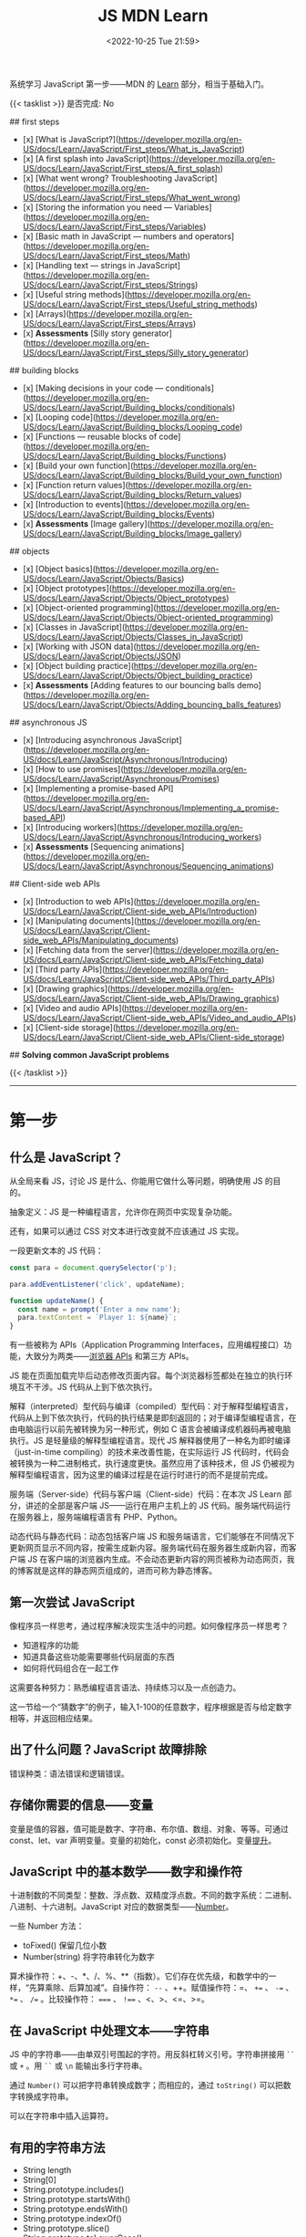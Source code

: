 #+TITLE: JS MDN Learn
#+DATE: <2022-10-25 Tue 21:59>
#+TAGS[]: 技术 JavaScript
#+TOC: true

系统学习 JavaScript 第一步——MDN 的 [[https://developer.mozilla.org/en-US/docs/Learn/JavaScript][Learn]] 部分，相当于基础入门。

{{< tasklist >}}
是否完成: No

## first steps

- [x]  [What is JavaScript?](https://developer.mozilla.org/en-US/docs/Learn/JavaScript/First_steps/What_is_JavaScript)
- [x]  [A first splash into JavaScript](https://developer.mozilla.org/en-US/docs/Learn/JavaScript/First_steps/A_first_splash)
- [x]  [What went wrong? Troubleshooting JavaScript](https://developer.mozilla.org/en-US/docs/Learn/JavaScript/First_steps/What_went_wrong)
- [x]  [Storing the information you need — Variables](https://developer.mozilla.org/en-US/docs/Learn/JavaScript/First_steps/Variables)
- [x]  [Basic math in JavaScript — numbers and operators](https://developer.mozilla.org/en-US/docs/Learn/JavaScript/First_steps/Math)
- [x]  [Handling text — strings in JavaScript](https://developer.mozilla.org/en-US/docs/Learn/JavaScript/First_steps/Strings)
- [x]  [Useful string methods](https://developer.mozilla.org/en-US/docs/Learn/JavaScript/First_steps/Useful_string_methods)
- [x]  [Arrays](https://developer.mozilla.org/en-US/docs/Learn/JavaScript/First_steps/Arrays)
- [x]  **Assessments** [Silly story generator](https://developer.mozilla.org/en-US/docs/Learn/JavaScript/First_steps/Silly_story_generator)

## building blocks

- [x]  [Making decisions in your code — conditionals](https://developer.mozilla.org/en-US/docs/Learn/JavaScript/Building_blocks/conditionals)
- [x]  [Looping code](https://developer.mozilla.org/en-US/docs/Learn/JavaScript/Building_blocks/Looping_code)
- [x]  [Functions — reusable blocks of code](https://developer.mozilla.org/en-US/docs/Learn/JavaScript/Building_blocks/Functions)
- [x]  [Build your own function](https://developer.mozilla.org/en-US/docs/Learn/JavaScript/Building_blocks/Build_your_own_function)
- [x]  [Function return values](https://developer.mozilla.org/en-US/docs/Learn/JavaScript/Building_blocks/Return_values)
- [x]  [Introduction to events](https://developer.mozilla.org/en-US/docs/Learn/JavaScript/Building_blocks/Events)
- [x]  **Assessments** [Image gallery](https://developer.mozilla.org/en-US/docs/Learn/JavaScript/Building_blocks/Image_gallery)

## objects

- [x]  [Object basics](https://developer.mozilla.org/en-US/docs/Learn/JavaScript/Objects/Basics)
- [x]  [Object prototypes](https://developer.mozilla.org/en-US/docs/Learn/JavaScript/Objects/Object_prototypes)
- [x]  [Object-oriented programming](https://developer.mozilla.org/en-US/docs/Learn/JavaScript/Objects/Object-oriented_programming)
- [x]  [Classes in JavaScript](https://developer.mozilla.org/en-US/docs/Learn/JavaScript/Objects/Classes_in_JavaScript)
- [x]  [Working with JSON data](https://developer.mozilla.org/en-US/docs/Learn/JavaScript/Objects/JSON)
- [x]  [Object building practice](https://developer.mozilla.org/en-US/docs/Learn/JavaScript/Objects/Object_building_practice)
- [x]  **Assessments** [Adding features to our bouncing balls demo](https://developer.mozilla.org/en-US/docs/Learn/JavaScript/Objects/Adding_bouncing_balls_features)

## asynchronous JS

- [x]  [Introducing asynchronous JavaScript](https://developer.mozilla.org/en-US/docs/Learn/JavaScript/Asynchronous/Introducing)
- [x]  [How to use promises](https://developer.mozilla.org/en-US/docs/Learn/JavaScript/Asynchronous/Promises)
- [x]  [Implementing a promise-based API](https://developer.mozilla.org/en-US/docs/Learn/JavaScript/Asynchronous/Implementing_a_promise-based_API)
- [x]  [Introducing workers](https://developer.mozilla.org/en-US/docs/Learn/JavaScript/Asynchronous/Introducing_workers)
- [x]  **Assessments** [Sequencing animations](https://developer.mozilla.org/en-US/docs/Learn/JavaScript/Asynchronous/Sequencing_animations)

## Client-side web APIs

- [x]  [Introduction to web APIs](https://developer.mozilla.org/en-US/docs/Learn/JavaScript/Client-side_web_APIs/Introduction)
- [x]  [Manipulating documents](https://developer.mozilla.org/en-US/docs/Learn/JavaScript/Client-side_web_APIs/Manipulating_documents)
- [x]  [Fetching data from the server](https://developer.mozilla.org/en-US/docs/Learn/JavaScript/Client-side_web_APIs/Fetching_data)
- [x]  [Third party APIs](https://developer.mozilla.org/en-US/docs/Learn/JavaScript/Client-side_web_APIs/Third_party_APIs)
- [x]  [Drawing graphics](https://developer.mozilla.org/en-US/docs/Learn/JavaScript/Client-side_web_APIs/Drawing_graphics)
- [x]  [Video and audio APIs](https://developer.mozilla.org/en-US/docs/Learn/JavaScript/Client-side_web_APIs/Video_and_audio_APIs)
- [x]  [Client-side storage](https://developer.mozilla.org/en-US/docs/Learn/JavaScript/Client-side_web_APIs/Client-side_storage)

## **Solving common JavaScript problems**

{{< /tasklist >}}

-----

* 第一步

** 什么是 JavaScript？

从全局来看 JS，讨论 JS 是什么、你能用它做什么等问题，明确使用 JS 的目的。

抽象定义：JS 是一种编程语言，允许你在网页中实现复杂功能。

还有，如果可以通过 CSS 对文本进行改变就不应该通过 JS 实现。

一段更新文本的 JS 代码：

#+BEGIN_SRC js
const para = document.querySelector('p');

para.addEventListener('click', updateName);

function updateName() {
  const name = prompt('Enter a new name');
  para.textContent = `Player 1: ${name}`;
}
#+END_SRC

有一些被称为 APIs（Application Programming Interfaces，应用编程接口）功能，大致分为两类——[[https://developer.mozilla.org/en-US/docs/Web/API][浏览器 APIs]] 和第三方 APIs。

JS 能在页面加载完毕后动态修改页面内容。每个浏览器标签都处在独立的执行环境互不干涉。JS 代码从上到下依次执行。

解释（interpreted）型代码与编译（compiled）型代码：对于解释型编程语言，代码从上到下依次执行，代码的执行结果是即刻返回的；对于编译型编程语言，在由电脑运行以前先被转换为另一种形式，例如 C 语言会被编译成机器码再被电脑执行。JS 是轻量级的解释型编程语言。现代 JS 解释器使用了一种名为即时编译（just-in-time compiling）的技术来改善性能，在实际运行 JS 代码时，代码会被转换为一种二进制格式，执行速度更快。虽然应用了该种技术，但 JS 仍被视为解释型编程语言，因为这里的编译过程是在运行时进行的而不是提前完成。

服务端（Server-side）代码与客户端（Client-side）代码：在本次 JS Learn 部分，讲述的全部是客户端 JS——运行在用户主机上的 JS 代码。服务端代码运行在服务器上，服务端编程语言有 PHP、Python。

动态代码与静态代码：动态包括客户端 JS 和服务端语言，它们能够在不同情况下更新网页显示不同内容，按需生成新内容。服务端代码在服务器生成新内容，而客户端 JS 在客户端的浏览器内生成。不会动态更新内容的网页被称为动态网页，我的博客就是这样的静态网页组成的，进而可称为静态博客。

** 第一次尝试 JavaScript

像程序员一样思考，通过程序解决现实生活中的问题。如何像程序员一样思考？

- 知道程序的功能
- 知道具备这些功能需要哪些代码层面的东西
- 如何将代码组合在一起工作

这需要各种努力：熟悉编程语言语法、持续练习以及一点创造力。

这一节给一个“猜数字”的例子，输入1-100的任意数字，程序根据是否与给定数字相等，并返回相应结果。

** 出了什么问题？JavaScript 故障排除

错误种类：语法错误和逻辑错误。

** 存储你需要的信息——变量

变量是值的容器，值可能是数字、字符串、布尔值、数组、对象、等等。可通过 const、let、var 声明变量。变量的初始化，const 必须初始化。变量[[https://developer.mozilla.org/en-US/docs/Glossary/Hoisting][提升]]。

** JavaScript 中的基本数学——数字和操作符

十进制数的不同类型：整数、浮点数、双精度浮点数。不同的数字系统：二进制、八进制、十六进制。JavaScript 对应的数据类型——[[https://developer.mozilla.org/en-US/docs/Web/JavaScript/Reference/Global_Objects/Number][Number]]。

一些 Number 方法：

- toFixed() 保留几位小数
- Number(string) 将字符串转化为数字

算术操作符：+、-、*、/、%、**（指数）。它们存在优先级，和数学中的一样，“先算乘除、后算加减”。自操作符： ~--~ 、++。赋值操作符：=、 ~+=~ 、 ~-=~ 、 ~*=~ 、 ~/=~ 。比较操作符： ~===~ 、 ~!==~ 、<、>、<=、>=。

** 在 JavaScript 中处理文本——字符串

JS 中的字符串——由单双引号围起的字符。用反斜杠转义引号。字符串拼接用 =``= 或 =+= 。用 =``= 或 =\n= 能输出多行字符串。

通过 =Number()= 可以把字符串转换成数字；而相应的，通过 =toString()= 可以把数字转换成字符串。

可以在字符串中插入运算符。

** 有用的字符串方法

- String length
- String[0]
- String.prototype.includes()
- String.prototype.startsWith()
- String.prototype.endsWith()
- String.prototype.indexOf()
- String.prototype.slice()
- String.prototype.toLowerCase()
- String.prototype.toUpperCase()
- String.prototype.replace()
- String.prototype.replaceAll()

** 数组

数组是一串字符串组成的一个分组。数组例子： ~['abc', 'def', '123', '456']~ ， ~['abc', 'def', [ '123', '456' ]]~ 。第二个是一个多维数组。

- Array.prototype.length
- Array[0]
- Array.prototype.indexOf()
- Array.prototype.push()
- Array.prototype.unshift()
- Array.prototype.pop()
- Array.prototype.shift()
- Array.prototype.splice()
- Array.prototype.map()
- Array.prototype.filter()
- String.prototype.split() 字符串转换成数组
- Array.prototype.join() 数组转换成字符串
- Array.prototype.toString() 数组转换成字符串

** 任务：蠢故事生成器

* 构建块

** 在代码中做决定——条件句

- if...else
- if...
- if...else if...else

使用逻辑操作符： ~&&~ , ~||~ , ~!~ 。

使用 switch 语句时，default 不是必须要加上去的。case 后只能跟一个值，可见以下对比：

#+BEGIN_SRC js
switch (expression) {
  case value1 || value2:
    ...
}

switch (expression) {
  case value1:
  case value2:
    ...
}
#+END_SRC

第一个 switch 用法错误（如果是表达式就可以用逻辑操作符连接，如下所示），第二个是正确的。

#+BEGIN_SRC js
switch (true) {
  case score >= 0 && score < 20:
    response = "";
    break;
  case score >= 20 && score < 40:
    response = "";
    break;
  case score >= 40 && score < 60:
    response = "";
    break;
  case score >= 60 && score < 80:
    response = "";
    break;
  case score >= 80 && score < 100:
    response = "";
    break;
}
#+END_SRC

三元操作符。

在进行条件判断时，false, undefined, null, 0, NaN, 空字符串 会返回 =false= ，其他情况均返回真。

** 循环

在一个元素集合中循环迭代，这些元素集合有几类——Array、Set、Map。

循环句式：

- for...of

更特殊的循环方法：map(), filter()。

标准 for 循环：

#+BEGIN_SRC js
for (initializer; condition; final-expression) {
  // code to run
}
#+END_SRC

注意，与 for...of 的区别。

break、continue

while:

#+BEGIN_SRC js
initializer
while (condition) {
  // code to run

  final-expression
}
#+END_SRC

如何选择循环句式：

1. 迭代数组时，不需要特别指定次序，使用 for...of 最佳
2. 其他情况，用 for while do...while 彼此大概率可互换

~person === "Phil" || person === "Lola"~ 和 ~person === ("Phil" || "Lola")~ 在 if 句式中并不相同，为何？

~phonebook[i].name.toLowerCase()~ 可以， ~phonebook[i][name].toLowerCase()~ 报错，为何？

#+BEGIN_SRC js
while (i > 1) {
  if (isPrime(i) === true) {
    para.textContent += `${i} `
  } else {
    i--
    continue
  }

  i--
}

// Refer:
// https://discourse.mozilla.org/t/assessment-request-for-loops-3-skill-test-confused-on-using-continue-statement-with-loops/67100
#+END_SRC

上面代码，如果没有第一个 ~i--~ 就会陷入无限循环。

** 函数——可复用的代码块

JS 有很多内建函数，比如 string.replace(), array.join(), Math.random() 等等。

如果函数是属于对象的就被称为方法。函数表达式、函数参数、指定默认函数参数、匿名函数与箭头函数、函数作用域。

可为函数指定默认参数。

#+BEGIN_SRC js
function hello(name = "Jim") {
  console.log(`Hello ${name}!`);
}

hello();
hello("tianheg");
#+END_SRC

匿名函数，函数表达式：

#+BEGIN_SRC js
(function () {
 alert('hello');
})

const helloAlert = function () {
  alert('hello');
}
#+END_SRC

与函数声明不同，函数表达式不提升。

函数作用域：

全局作用域


Test your skills: Functions 3 的解决办法：

#+BEGIN_SRC js
const names = [
  "Chris",
  "Li Kang",
  "Anne",
  "Francesca",
  "Mustafa",
  "Tina",
  "Bert",
  "Jada"
];
const para = document.createElement("p");
const section = document.querySelector("section");

// Add your code here
// Refer https://codepen.io/MacNulty/project/editor/XxYjLw
function random(lowerBound, upperBound) {
  return Math.floor(Math.random() * (upperBound - lowerBound)) + lowerBound;
}

function chooseName() {
  return names[random(0, 7)];
}
para.textContent = chooseName();

// Don't edit the code below here!

section.appendChild(para);
#+END_SRC
** 构建自己的函数

~btn.addEventListener("click", funcName)~ 与 ~btn.addEventListener("click", funcName())~ 有区别，前者只有 click 事件发生时才执行，后者只要页面 reload 就立即执行不等待 click 事件发生，在此种上下文中 ~funcName()~ 中的括号还被称为“函数调用运算符（function invocation operator）”。 ~btn.addEventListener("click", () => funcName("sth"))~ 此种匿名函数形式，则不会如上述第二种立即执行，该种不在立即执行的作用域中。

** 函数返回值

有些函数无返回值。通过函数返回计算值。使用 return 返回值。

** 介绍事件

#+BEGIN_SRC js
btn.addEventListener("click", () => {
  const rndCol = `rgb(${random(255)}, ${random(255)}, ${random(255)})`;
  document.body.style.backgroundColor = rndCol;
});
#+END_SRC

在 JS 中，面向网页的事件模型与用于其他环境的事件模型并不相同。

addEventListener(), removeEventListener() 第二个不明白如何使用，我以为添加一个事件，再通过第二个移除后，添加的事件会失效，但实际并非如此。使用 AbortController() 就可以：

#+BEGIN_SRC js
const clickTarget = document.querySelector("button");

const controller = new AbortController();

clickTarget.addEventListener("click", changeBackground, {
  signal: controller.signal
});

controller.abort();

function changeBackground() {
  const rndCol = `rgb(${random(255)}, ${random(255)}, ${random(255)})`;
  document.body.style.backgroundColor = rndCol;
}

function random(num) {
  return Math.floor(Math.random() * (num + 1));
}
#+END_SRC

#+BEGIN_SRC html
<button>Change color</button>
#+END_SRC

为单独事件添加多个监听器：

#+BEGIN_SRC js
myElement.addEventListener('click', functionA);
myElement.addEventListener('click', functionB);
#+END_SRC

当事件发生，两个函数都会执行。

其他注册事件处理程序的方式：

1, event handler properties

#+BEGIN_SRC js
btn.onclick = () => {
  // ...
}
#+END_SRC

此时就不能设置多个监听函数了。

2, inline event handlers(写 MDN 文档的人不建议使用)

#+BEGIN_SRC html
<button onclick="bgChange()">Press me</button>
#+END_SRC

事件对象

#+BEGIN_SRC js
function bgChange(e) {
  const rndCol = `rgb(${random(255)}, ${random(255)}, ${random(255)})`;
  e.target.style.backgroundColor = rndCol;
  console.log(e.target);
}
#+END_SRC

=e.target= 指代的就是，触发特定事件的元素，这里就是 =button= 。

阻止事件默认行为

#+BEGIN_SRC js
const form = document.querySelector("form");
const fname = document.getElementById("fname");
const lname = document.getElementById("lname");
const para = document.querySelector("p");

form.addEventListener("submit", (e) => {
  if (fname.value === "" || lname.value === "") {
    e.preventDefault();
    para.innerHTML += "You need to fill in both names!<br>";
    para.style.color = "red";
  }
});
#+END_SRC

#+BEGIN_SRC html
<form>
  <div>
    <label for="fname">First name: </label>
    <input type="text" id="fname">
  </div>
  <div>
    <label for="lname">Last name: </label>
    <input type="text" id="lname">
  </div>
  <div>
    <input type="submit" id="submit">
  </div>

</form>
<p></p>
#+END_SRC

Event bubbling

#+BEGIN_SRC html
<body>
  <div id="container">
    <button>Click me!</button>
  </div>

  <pre id="output"></pre>
</body>
#+END_SRC

#+BEGIN_SRC js
const output = document.querySelector("#output");

function handleClick(e) {
  output.textContent += `You clicked on a ${e.currentTarget.tagName} element\n`;
}

const container = document.querySelector("#container");
const button = document.querySelector("button");

document.body.addEventListener("click", handleClick);
container.addEventListener("click", handleClick);
button.addEventListener("click", handleClick);
#+END_SRC

事件触发的顺序是由内而外，依次进行的。正是因为这种元素间的包含关系，在部分情况下，会造成用户的困扰。例如，这个[[https://developer.mozilla.org/en-US/docs/Learn/JavaScript/Building_blocks/Events#video_player_example][视频播放器]]例子。例子中的问题可通过 ~stopPropagation()~ 解决，它能阻止事件传递到父元素。

Event capture - 事件繁殖的一种可选形式

它像 event bubbling 但顺序是反过来的。

Event delegation - 不必单独为子元素设置事件，只需要设置父元素，子元素会被自动包含。

** 作业：图片库

关键的 JS 内容：

#+BEGIN_SRC js
const displayedImage = document.querySelector(".displayed-img");
const thumbBar = document.querySelector(".thumb-bar");

const btn = document.querySelector("button");
const overlay = document.querySelector(".overlay");

/* Declaring the array of image filenames */
const images = ["pic1.jpg", "pic2.jpg", "pic3.jpg", "pic4.jpg", "pic5.jpg"];
/* Declaring the alternative text for each image file */
const alts = {
	"pic1.jpg": "Closeup of a human eye",
	"pic2.jpg": "draw",
	"pic3.jpg": "flower",
	"pic4.jpg": "ancient",
	"pic5.jpg": "butterfly",
};
/* Looping through images */
for (const image of images) {
	const newImage = document.createElement("img");
	newImage.setAttribute("src", `./images/${image}`);
	newImage.setAttribute("alt", alts[image]);
	thumbBar.appendChild(newImage);

	newImage.addEventListener("click", (event) => {
		displayedImage.src = event.target.src;
		displayedImage.alt = event.target.alt;
	});
}

/* Wiring up the Darken/Lighten button */
btn.addEventListener("click", (e) => {
  const btnClass = btn.getAttribute("class")
  if (btnClass === "dark") {
    btn.setAttribute("class", "light")
    btn.textContent = "Lighten"
    overlay.style.backgroundColor = "rgba(0, 0, 0, 0.5)"
  } else {
    btn.setAttribute("class", "dark")
    btn.textContent = "Darken"
    overlay.style.backgroundColor = "rgba(0, 0, 0, 0)"
  }
});
#+END_SRC

* 对象

** 基础

#+BEGIN_SRC js
const person = {
  name: ["Bob", "Smith"],
  age: 32,
  bio: function() {
    console.log(`${this.name[0]} ${this.name[1]} is ${this.age} years old.`)
  },
  introduceSelf: function() {
    console.log(`Hi! I'm ${this.name[0]}.`)
  }
}
person.bio()
person.introduceSelf()

// 当对象的键值是函数时，function 关键字可省略

const person = {
  name: ["Bob", "Smith"],
  age: 32,
  bio() {
    console.log(`${this.name[0]} ${this.name[1]} is ${this.age} years old.`)
  },
  introduceSelf() {
    console.log(`Hi! I'm ${this.name[0]}.`)
  }
}
person.bio()
person.introduceSelf()
#+END_SRC

以上定义出来的对象，被称为模板字面量。

通过 ~.~ 或 ~[]~ 访问对象的键值。

将对象设为对象属性

#+BEGIN_SRC js
const person = {
  name: {
    first: "Bob",
    last: "Smith",
  },
  // ...
}

person.name.first
person.name.last
#+END_SRC

对象有时被称为 associative arrays，因为它可以用 ~[]~ 访问内部键值。例如， ~person["name"]["first"]~ 。在某些情况下，只能用 ~[]~ ，比如，如果通过变量访问对象内部键值。

#+BEGIN_SRC js
const person = {
  name: ["Bob", "Smith"],
  age: 32,
};

function logProperty(propertyName) {
  console.log(person[propertyName])
};

logProperty("name")
#+END_SRC

设置对象键值

#+BEGIN_SRC js
person.age = 34
person["name"]["last"] = "Smith"
#+END_SRC

~this~ 指代什么

#+BEGIN_QUOTE
The =this= keyword refers to the current object the code is being written inside — so in this case =this= is equivalent to =person= .
#+END_QUOTE

#+BEGIN_SRC js
const person1 = {
  name: "Amy",
  introduceSelf() {
    console.log(`Hi! I'm ${this.name}.`)
  }
}
const person2 = {
  name: "Tom",
  introduceSelf() {
    console.log(`Hi! I'm ${this.name}.`)
  }
}
person1.introduceSelf()
person2.introduceSelf()
#+END_SRC

介绍构造器（constructors）

创建多个对象的一般方法：

#+BEGIN_SRC js
function createPerson(name) {
  const obj = {}
  obj.name = name
  obj.introduceSelf = function () {
    console.log(`Hi! I'm ${this.name}.`)
  }
  return obj
}

const salva = createPerson("Salva")
console.log(salva.name)
salva.introduceSelf()
const frankie = createPerson("Frankie")
console.log(frankie.name)
frankie.introduceSelf()
#+END_SRC

使用构造器创建多个对象：

#+BEGIN_SRC js
function Person(name) {
  this.name = name
  this.introduceSelf = function () {
    console.log(`Hi! I'm ${this.name}.`)
  }
}

const salva = new Person("Salva")
console.log(salva.name)
salva.introduceSelf()
const frankie = new Person("Frankie")
console.log(frankie.name)
frankie.introduceSelf()
#+END_SRC

Test your skills: 对象基础

#+BEGIN_SRC js
function Cat(name, breed, color) {
  this.name = name;
  this.breed = breed;
  this.color = color;
  this.greeting = function() {
    console.log(`Hello, said ${this.name} the ${this.breed}.`)
}
}

const cat1 = new Cat('Bertie','Cymric', 'white');

// console.log(cat1.greeting());
// 应改为
cat1.greeting()
#+END_SRC

结果中为什么有 undefined。因为我在已有的 ~console.log()~ 上又套了一个。

** 原型

原型是 JS 对象彼此继承特性的关键机制。本节内容关于：

1. 什么是「原型」
2. 原型链的工作原理
3. 如何设置一个对象的原型

原型链

#+BEGIN_QUOTE
Every object in JavaScript has a built-in property, which is called its *prototype* . The prototype is itself an object, so the prototype will have its own prototype, making what's called a *prototype chain* . The chain ends when we reach a prototype that has =null=  for its own prototype.
#+END_QUOTE

当我们查找一个对象的属性时，如果对象本身不包含这个属性，就会查找对象的原型。如果仍然找不到，则搜索原型的原型。直到，要么找到目标属性，要么到达原型链的末端（返回 =undefined= ，或许不是 undefined，而是 null）。

#+BEGIN_SRC js
var myDate = new Date()
var object = myDate
do {
  object = Object.getPrototypeOf(object)
  console.log(object)
} while (object)
#+END_SRC

属性覆盖（Shadowing properties）

#+BEGIN_SRC js
var myDate = new Date(2000, 12, 13)
console.log(myDate.getYear()) // 101

myDate.getYear = function() {
  console.log("Something else!")
}
myDate.getYear() // Something else!
#+END_SRC

设置原型

两种设置原型的方法：

1. ~Object.create()~
2. 构造器函数

#+BEGIN_SRC js
// 方法 1
var personPrototype = {
  greet() {
    console.log("Hello!")
  }
}

var carl = Object.create(personPrototype)
carl.greet() // Hello!

// 方法 2
var personPrototype = {
  greet() {
    console.log(`Hello, my name is ${this.name}!`)
  }
}

function Person(name) {
  this.name = name
}

Object.assign(Person.prototype, personPrototype)

var reuben = new Person("Reuben")
reuben.greet() // Hello, my name is Reuben!
#+END_SRC

从方法 2 的创建过程中可见， ~name~ 属性直接在构造器中定义， ~greet()~ 方法则是在原型中定义。

直接通过构造器函数定义的属性，被称为自有属性。可通过 ~Object.hasOwn()~ 方法确定自有属性：

#+BEGIN_SRC js
var personPrototype = {
  greet() {
    console.log(`Hello, my name is ${this.name}!`)
  }
}

function Person(name) {
  this.name = name
}

Object.assign(Person.prototype, personPrototype)

var reuben = new Person("Reuben")
console.log(Object.hasOwn(reuben, "name")) // true
console.log(Object.hasOwn(reuben, "age")) // false
#+END_SRC

原型和继承

原型支持某种继承方式。继承是面向对象编程语言的一个特点，它能表达出这样的想法——系统中的某些对象比其他对象更为特殊。
** 面向对象编程概念

面向对象编程（Object-oriented programming, OOP）是一种编程范式，是很多编程语言的基础内容，如 Java 和 C++。本节主要讨论：

1. 类和实例（classes and instances）
2. 继承（inheritance）
3. 封装（encapsulation）
4. 以上三个概念在 JS 中的体现

面向对象编程是关于，将对象模型化一系列对象的集合，每个对象代表了系统的一个方面。对象包括函数（或方法）和数据。对象提供对外接口供其他代码使用，但也保持自己的私有内部状态。系统的其他部分无需关心该对象的内部状态。

类和实例

~Professor~ 类的伪代码：

#+BEGIN_SRC txt
class Professor
    properties
        name
        teaches
    constructor
        Professor(name, teaches)
    methods
        grade(paper)
        introduceSelf()
#+END_SRC

#+BEGIN_QUOTE
Each concrete professor we create is called an *instance* of the =Professor= class. The process of creating an instance is performed by a special function called a *constructor* .
#+END_QUOTE

继承

~Student~ 类的伪代码：

#+BEGIN_SRC txt
class Student
    properties
        name
        year
    constructor
        Student(name, year)
    methods
        introduceSelf()
#+END_SRC

通过观察，发现 Professor 和 Student 有相同的部分，可以将他们提炼为 Person：

#+BEGIN_SRC txt
class Person
    properties
        name
    constructor
        Person(name)
    methods
        introduceSelf()

class Professor : extends Person
    properties
        teaches
    constructor
        Professor(name, teaches)
    methods
        grade(paper)
        introduceSelf()

class Student : extends Person
    properties
        year
    constructor
        Student(name, year)
    methods
        introduceSelf()
#+END_SRC

#+BEGIN_QUOTE
This feature - when a method has the same name but a different implementation in different classes - is called *polymorphism*. When a method in a subclass replaces the superclass's implementation, we say that the subclass *overrides* the version in the superclass.
#+END_QUOTE

封装

#+BEGIN_QUOTE
Keeping an object's internal state private, and generally making a clear division between its public interface and its private internal state, is called *encapsulation* .
#+END_QUOTE

封装的含义——将要用到的函数方法，初始化在最开始的 class 中。

#+BEGIN_SRC txt
class Student : extends Person
    properties
        private year
    constructor
        Student(name, year)
    methods
        introduceSelf()
        canStudyArchery() { return this.year > 1 }

student = new Student("Weber", 1)
student.year // error: 'year' is a private property of Student
#+END_SRC

OOP 与 JS

- JS 中的构造器和原型概念，与 OOP 中的 class 相似。通过构造器的原型属性定义的方法，可被通过构造器创建的对象继承
- 原型链是一种实现继承的方法。例如，如果 Student 的原型是 Person，那么 Student 可以继承来自 Person 的 name 属性，并覆盖 Person 的 introduceSelf() 方法

但要注意的是， *JS 的这些功能和经典 OOP 概念还是有所区别的* 。以下是进一步描述：

首先，在基于类的 OOP 中，类和对象是两个独立的构造体，而对象总是作为类的实例而被创建。而且，用于定义类（类语法本身）的功能和用于实例化对象（构造器）的功能，两者是有区别的。在 JS 中，我们能够也经常无 class 定义而创建对象，要么通过函数，要么通过对象字面量。

第二，虽然原型链长得像继承的层次并且在某方面表现得也像，但在其他方面却有所不同。实例化子类时，创建了一个单独的对象，它将子类中定义的属性与层次结构中进一步定义的属性结合起来。而对于原型，层次结构的每个层级都由独立的对象表示，它们通过 ~__proto__~ 属性连接。这种原型链的表现不太像继承，更像是代表（ *delegation* , 这个词在前述章节的学习中见过，在 Event delegation 中）。

#+BEGIN_QUOTE
Delegation is a programming pattern where an object, when asked to perform a task, can perform the task itself or ask another object (its *delegate* ) to perform the task on its behalf. In many ways, delegation is a more flexible way of combining objects than inheritance (for one thing, it's possible to change or completely replace the delegate at run time).
#+END_QUOTE

** JS 中的类

类和构造器、继承

#+BEGIN_SRC js
class Person {
  name;
  constructor(name) {
    this.name = name
  }
  introduceSelf() {
    console.log(`Hi! I'm ${this.name}.`)
  }
}
class Professor extends Person {
  teaches;
  constructor(name, teaches) {
    super(name)
    this.teaches = teaches
  }
  introduceSelf() {
    console.log(`My name is ${this.name}, and I will be your ${this.teaches} professor.`)
  }
  grade(paper) {
    const grade = Math.floor(Math.random() * (5 - 1) + 1)
    console.log(grade)
  }
}

// var giles = new Person("Giles")
// giles.introduceSelf()

var walsh = new Professor("Walsh", "Psychology")
walsh.introduceSelf()
walsh.grade('my paper')
#+END_SRC

封装

#+BEGIN_SRC js
class Person {
  name;
  constructor(name) {
    this.name = name
  }
  introduceSelf() {
    console.log(`Hi! I'm ${this.name}.`)
  }
}
class Student extends Person {
  #year
  constructor(name, year) {
    super(name)
    this.#year = year
  }
  introduceSelf() {
    console.log(`Hi! I'm ${this.name}, and I'm in year ${this.#year}.`)
  }
  canStudyArchery() {
    return this.#year > 1
  }
}

const summers = new Student("Summers", 2)
summers.introduceSelf() // Hi! I'm Summers, and I'm in year 2.
summers.#year // Uncaught SyntaxError: reference to undeclared private field or method #year
#+END_SRC

私有方法

#+BEGIN_SRC js
class Example {
  somePublicMethod() {
    this.#somePrivateMethod()
  }
  #somePrivateMethod() {
    console.log("You called me?")
  }
}

const myExample = new Example()
myExample.somePublicMethod()
myExample.#somePrivateMethod() // Uncaught SyntaxError: reference to undeclared private field or method #somePrivateMethod
#+END_SRC

Test your skills: JS 中的类

#+BEGIN_SRC js
// OOJS 1
class Shape {
  name;
  sides;
  sideLength;
  constructor(name, sides, sideLength) {
    this.name = name
    this.sides = sides
    this.sideLength = sideLength
  }
  
  calcPerimeter() {
    const perimeter = this.sides * this.sideLength
    console.log(`${this.name}'s perimeter is ${perimeter}.`)
  }
}

const square = new Shape("square", 4, 5)
square.calcPerimeter()
const triangle = new Shape("triangle", 3, 3)
triangle.calcPerimeter()

// OOJS 2

class Square extends Shape {
  constructor(sideLength) {
    super("square", 4, sideLength)
  }
  calcArea() {
    console.log(`Square's area is ${this.sideLength ** 2}`)
  }
}

const square = new Square(4)
square.calcArea()
#+END_SRC

** 处理 JSON

#+BEGIN_QUOTE
Converting a string to a native object is called /deserialization/, while converting a native object to a string so it can be transmitted across the network is called /serialization/ .
#+END_QUOTE

#+BEGIN_SRC json
{
  "a": "b",
  "c": "d"
}
#+END_SRC

数组作 JSON：

#+BEGIN_SRC json
[
  {
    "a": "b",
    "c": "d"
  },
  {
    "a": "b",
    "c": "d"
  }
]
#+END_SRC

注意：

- JSON 是纯粹的字符串，包含特定的数据格式。它只有属性，并无方法
- JSON 使用「双引号」，包裹字符串和属性名
- 如果逗号/冒号放错了，JSON 格式就出错了
- JSON 可以是除去数组或对象的其他形式
- JSON 中只有被引号包裹的字符串才用作属性

Active learning: 处理一个 JSON 例子

#+BEGIN_SRC js
async function populate() {
  const requestURL =
    "https://mdn.github.io/learning-area/javascript/oojs/json/superheroes.json";
  const request = new Request(requestURL);
  const response = await fetch(request);
  const superHeroes = await response.json();

  populateHeader(superHeroes);
  populateHeroes(superHeroes);
}

function populateHeader(obj) {
  const header = document.querySelector("header");
  const myH1 = document.createElement("h1");
  myH1.textContent = obj.squadName;
  header.appendChild(myH1);

  const myPara = document.createElement("p");
  myPara.textContent = `Hometown: ${obj.homeTown} // Formed: ${obj.formed}`;
  header.appendChild(myPara);
}

function populateHeroes(obj) {
  const section = document.querySelector("section");
  const heroes = obj.members;

  for (const hero of heroes) {
    const myArticle = document.createElement("article"),
      myH2 = document.createElement("h2"),
      myPara1 = document.createElement("p"),
      myPara2 = document.createElement("p"),
      myPara3 = document.createElement("p"),
      myList = document.createElement("ul");

    myH2.textContent = hero.name;
    myPara1.textContent = `Secret identity: ${hero.secretIdentity}`;
    myPara2.textContent = `Age: ${hero.age}`;
    myPara3.textContent = `Superpowers:`;

    const superPowers = hero.powers;
    for (const power of superPowers) {
      const listItem = document.createElement("li");
      listItem.textContent = power;
      myList.appendChild(listItem);
    }

    myArticle.appendChild(myH2);
    myArticle.appendChild(myPara1);
    myArticle.appendChild(myPara2);
    myArticle.appendChild(myPara3);
    myArticle.appendChild(myList);

    section.appendChild(myArticle);
  }
}

populate();
#+END_SRC

转换对象和文本

内建的 JSON 对象，能够帮助将纯 JSON 字符与对象进行相互转化。JSON 对象的两个方法： ~parse()~ 和 ~stringify()~ ，前者输入纯 JSON 字符串输出 JS 对象，后者输入 JS 对象输出 JSON 字符串。

#+BEGIN_SRC js
let myObj = { name: "Chris", age: 38 }
console.log(myObj)
let myString = JSON.stringify(myObj)
console.log(myString)
let my2ndObj = JSON.parse(myString)
console.log(my2ndObj)
#+END_SRC

Test your skills: JSON

#+BEGIN_SRC js
const section = document.querySelector("section");

let para1 = document.createElement("p");
let para2 = document.createElement("p");
let motherInfo = "The mother cats are called ";
let kittenInfo;
const requestURL =
  "https://mdn.github.io/learning-area/javascript/oojs/tasks/json/sample.json";

fetch(requestURL)
  .then((response) => response.text())
  .then((text) => displayCatInfo(text));

function displayCatInfo(catString) {
  let total = 0;
  let male = 0;

  // Add your code here
  const cats = JSON.parse(catString);
  for (let i = 0; i < cats.length; i++) {
    for (const kitten of cats[i].kittens) {
      total++;
      if (kitten.gender === "m") {
        male++;
      }
    }

    if (i < cats.length - 1) {
      motherInfo += `${cats[i].name}, `;
    } else {
      motherInfo += `and ${cats[i].name}.`;
    }
  }
  kittenInfo = `There are ${total} kittens in total, ${male} males and ${
    total - male
  } females.`;

  // Don't edit the code below here!

  para1.textContent = motherInfo;
  para2.textContent = kittenInfo;
}

section.appendChild(para1);
section.appendChild(para2);
#+END_SRC

** 对象构建实践

#+BEGIN_SRC js
// setup canvas

const canvas = document.querySelector("canvas");
const ctx = canvas.getContext("2d");

const width = (canvas.width = window.innerWidth);
const height = (canvas.height = window.innerHeight);

// function to generate random number

function random(min, max) {
  return Math.floor(Math.random() * (max - min + 1)) + min;
}

// function to generate random color

function randomRGB() {
  return `rgb(${random(0, 255)},${random(0, 255)},${random(0, 255)})`;
}

// Modeling a ball in program
class Ball {
  constructor(x, y, velX, velY, color, size) {
    this.x = x;
    this.y = y;
    this.velX = velX;
    this.velY = velY;
    this.color = color;
    this.size = size;
  }
  draw() {
    ctx.beginPath();
    ctx.fillStyle = this.color;
    ctx.arc(this.x, this.y, this.size, 0, 2 * Math.PI);
    ctx.fill();
  }
  update() {
    if (this.x + this.size >= width) {
      this.velX = -Math.abs(this.velX);
    }
    if (this.x - this.size <= 0) {
      this.velX = -Math.abs(this.velX);
    }
    if (this.y + this.size >= height) {
      this.velY = -Math.abs(this.velY);
    }
    if (this.y - this.size <= 0) {
      this.velY = -Math.abs(this.velY);
    }

    this.x += this.velX;
    this.y += this.velY;
  }
  collisionDetect() {
    for (const ball of balls) {
      if (this !== ball) {
        const dx = this.x - ball.x;
        const dy = this.y - ball.y;

        const distance = Math.sqrt(dx * dx + dy * dy);

        if (distance < this.size + ball.size) {
          ball.color = this.color = randomRGB();
        }
      }
    }
  }
}

const balls = [];
while (balls.length < 25) {
  const size = random(10, 20);
  const ball = new Ball(
    random(0 + size, width - size),
    random(0 + size, height - size),
    random(-7, 7),
    random(-7, 7),
    randomRGB(),
    size
  );
  balls.push(ball);
}

function loop() {
  ctx.fillStyle = "rgba(0, 0, 0, 0.25)";
  ctx.fillRect(0, 0, width, height);

  for (const ball of balls) {
    ball.draw();
    ball.update();
    ball.collisionDetect();
  }
  requestAnimationFrame(loop);
}

loop();
#+END_SRC

** 作业：添加功能到我们的弹跳球演示

[[https://codepen.io/tianheg/pen/MWXROre][Assessment: Adding features to our bouncing balls demo]]

* 异步 JS

** 介绍异步 JS

异步编程下，可以运行多个任务。不必等待即可执行下一个目标任务。很多由浏览器提供的函数会执行一定时间，因此它们是异步执行。例如：

- 通过 ~fetch()~ 发起 HTTP 请求
- 通过 ~getUserMedia()~ 接入用户的照相机或麦克风
- 通过 ~showOpenFilePicker()~ 询问用户选择文件

下文阐述长时间运行的同步函数造成的问题。

同步编程

按顺序执行的代码，即是同步编程代码。

长时间执行的同步函数：

#+BEGIN_SRC js
const MAX_PRIME = 1000000;

function isPrime(n) {
  for (let i = 2; i <= Math.sqrt(n); i++) {
    if (n % i === 0) {
      return false;
    }
  }
  return n > 1;
}

const random = (max) => Math.floor(Math.random() * max);

function generatePrimes(quota) {
  const primes = [];
  while (primes.length < quota) {
    const candidate = random(MAX_PRIME);
    if (isPrime(candidate)) {
      primes.push(candidate);
    }
  }
  return primes;
}

const quota = document.querySelector("#quota");
const output = document.querySelector("#output");

document.querySelector("#generate").addEventListener("click", () => {
  output.textContent = `Finished generating ${quota.value} primes!`;
});

document.querySelector("#reload").addEventListener("click", () => {
  document.location.reload();
});
#+END_SRC

在同步函数中，程序运行时无法响应其他操作。

事件处理器

它就是一种异步编程。

回调

什么是回调？

#+BEGIN_QUOTE
A callback is just a function that's passed into another function, with the expectation that the callback will be called at the appropriate time.
#+END_QUOTE

回调函数如果内嵌有回调函数，就会变得难以理解。

#+BEGIN_SRC js
function doStep1(init, callback) {
	const result = init + 1;
	callback(result);
}
function doStep2(init, callback) {
	const result = init + 2;
	callback(result);
}
function doStep3(init, callback) {
	const result = init + 3;
	callback(result);
}

function doOperation() {
	doStep1(0, (result1) => {
    doStep2(result1, (result2) => {
      doStep3(result2, (result3) => {
        console.log(`${result3}`)
      })
    })
  })
}

doOperation();
#+END_SRC

期约的由来：

#+BEGIN_QUOTE
For these reasons, most modern asynchronous APIs don't use callbacks. Instead, the foundation of asynchronous programming in JavaScript is the Promise, and that's the subject of the next article.
#+END_QUOTE

** 如何使用期约

期约是现代 JS 异步编程的基础。期约是异步函数的返回对象，表示操作的当前状态。当期约返回给调用者时，操作通常还没有完成，但是期约对象提供了处理操作最终成功或失败的方法。

使用 fetch()

#+BEGIN_SRC js
const fetchPromise = fetch("https://mdn.github.io/learning-area/javascript/apis/fetching-data/can-store/products.json")
console.log(fetchPromise)
fetchPromise.then((response) => {
  console.log(`Received response: ${response.status}`)
})
console.log("Started request...")
#+END_SRC

链式期约

由

#+BEGIN_SRC js
const fetchPromise = fetch("https://mdn.github.io/learning-area/javascript/apis/fetching-data/can-store/products.json")

fetchPromise.then((response) => {
  const jsonPromise = response.json()
  jsonPromise.then(data => {
    console.log(data[0].name)
  })
})
#+END_SRC

到

#+BEGIN_SRC js
const fetchPromise = fetch("https://mdn.github.io/learning-area/javascript/apis/fetching-data/can-store/products.json")

fetchPromise
  .then(response => response.json())
  .then(data => {
  console.log(data[0].name)
})
#+END_SRC

的转变。这样的转变就被称为「链式期约（promise chaining）」。这样在进行连续异步函数调用时，就可以避免不断缩进问题，使得代码易于理解。

加上错误处理代码：

#+BEGIN_SRC js
const fetchPromise = fetch("https://mdn.github.io/learning-area/javascript/apis/fetching-data/can-store/products.json")

fetchPromise
  .then(response => {
    if (!response.ok) {
      throw new Error(`HTTP error: ${response.status}`)
    }
    return response.json()
  })
  .then(data => {
    console.log(data[0].name)
  })
#+END_SRC

捕捉错误

#+BEGIN_SRC js
const fetchPromise = fetch("bad-scheme://mdn.github.io/learning-area/javascript/apis/fetching-data/can-store/products.json")

fetchPromise
  .then(response => {
    if (!response.ok) {
      throw new Error(`HTTP error: ${response.status}`)
    }
    return response.json()
  })
  .then(data => {
    console.log(data[0].price)
  })
  .catch(error => {
    console.error(`Could not get products: ${error}`)
  })
#+END_SRC

期约术语

期约可能处于三种状态：

1. pending: 期约已经创建，相联系的异步函数运行结果尚未知晓。这就是期约在从 fetch() 调用返回时所处的状态，并且请求仍在执行。
2. fulfilled: 异步函数成功执行。期约完成后，它会调用 then()。
3. rejected: 异步函数执行失败。当期约被拒绝时，它会调用 catch()。

异步函数执行成功或失败与否，要看具体的 API。比如，对于 fetch() 来说，一个请求成功的话，服务器要返回内容；如果是网络问题，请求没有发送出去，则此时认为请求失败。

有时会用 *settled* 指代 fulfilled 或 rejected。如果一个期约处于 settled 状态，或者它已经被“锁定”以跟随另一个期约的状态，那么它就被解决了。

一篇讲解期约的文章《 /[[https://thenewtoys.dev/blog/2021/02/08/lets-talk-about-how-to-talk-about-promises/][Let's talk about how to talk about promises | JavaScript: The New Toys]]/ 》：

resolve 是什么含义？resolve 意味着决定期约的下一步行动取决于你。

#+BEGIN_QUOTE
When you resolve a promise with something like =42= or ="answer"= or ={"example": "result"}=, yes, you do fulfill the promise with that value. But if you resolve your promise to /another promise/ (or more generally a [[https://promisesaplus.com/#point-7][thenable]]), you're telling your promise to follow that other promise and do what it does:

- If the other promise is fulfilled, your original promise will fulfill itself with the other promise's fulfillment value
- If the other promise is rejected, your original promise will reject itself with the other promise's rejection reason
- If the other promise never settles, your original promise won't either
#+END_QUOTE

这些内容，不理解。

结合多个期约

使用 ~Promise.any()~ , ~Promise.all()~ ，更多见 [[https://developer.mozilla.org/en-US/docs/Web/JavaScript/Reference/Global_Objects/Promise][Promise]] 。

async 和 await

在一个 async 函数内部，将 await 放在返回期约的函数之前。这使得代码会等到期约 settled 时，返回期约的 fulfilled 值或抛出 rejected 值。

重写之前的代码：

#+BEGIN_SRC js
async function fetchProducts() {
  try {
    const response = await fetch("https://mdn.github.io/learning-area/javascript/apis/fetching-data/can-store/products.json")
    if (!response.ok) {
      throw new Error(`HTTP error: ${response.status}`)
    }
    const data = await response.json()
    console.log(data[0].name)
  } catch (error) {
    console.error(`Could not get products: ${error}`)
  }
}

fetchProducts()
#+END_SRC

对于上述 fetchProducts() 函数的后续使用，错误用法：

#+BEGIN_SRC js
const promise = fetchProducts()
console.log(promise[0].name)
#+END_SRC

正确用法：

#+BEGIN_SRC js
const promise = fetchProducts()
promise.then((data) => console.log(data[0].name))
#+END_SRC

注意，await 只能用在 async 内部，除非处于 JS 模块中（可以单独使用 await）。如果在一般脚本中使用，会报错： ~await is only valid in async functions, async generators and modules~ 。

** 实现基于期约的 API

实现一个返回期约的 API。

实现一个 alarm() API

#+BEGIN_SRC js
function alarm(person, delay) {
  return new Promise((resolve, reject) => {
    if (delay < 0) {
      throw new Error("Alarm delay must not be negative");
    }
    setTimeout(() => {
      resolve(`Wake up, ${person}!`);
    }, delay);
  });
}
#+END_SRC

使用 alarm() API

#+BEGIN_SRC js
function alarm(person, delay) {
  return new Promise((resolve, reject) => {
    if (delay < 0) {
      throw new Error("Alarm delay must not be negative");
    }
    setTimeout(() => {
      resolve(`Wake up, ${person}!`);
    }, delay);
  });
}

button.addEventListener("click", () => {
  alarm(name.value, delay.value)
    .then((message) => (output.textContent = message))
    .catch((error) => (output.textContent = `Couldn't set alarm: ${error}`));
});
#+END_SRC

搭配 async-await 使用 alarm()

#+BEGIN_SRC js
button.addEventListener("click", async () => {
  try {
    const message = await alarm(name.value, delay.value);
    output.textContent = message;
  } catch (error) {
    output.textContent = `Couldn't set alarm: ${error}`;
  }
});
#+END_SRC

** 介绍 workers

Workers 可以让你在单独的线程中执行内容。

程序是单线程的，如果它长时间只运行一个任务，其他任务就无法执行。Workers 可以让我们在不同的线程运行任务。多线程代码有一个问题，如果两个线程修改同一个变量，就会造成错误结果，产生 bugs。为了避免这些问题，对 workers 代码进行了一定限制，它无法直接访问主代码的变量、只能与主代码交换信息、无法访问 DOM。

有三种不同的 workers：

- dedicated workers
- 共享 workers
- service workers

使用 web workers（dedicated workers）

main.js:

#+BEGIN_SRC js
const worker = new Worker("./generate.js")

document.querySelector("#generate").addEventListener("click", () => {
  const quota = document.querySelector("#quota").value
  worker.postMessage({
    command: "generate",
    quota
  })
})

worker.addEventListener("message", (message) => {
  document.querySelector("#output").textContent = `Finished generating ${message.data} primes!`
})

document.querySelector("#reload").addEventListener("click", () => {
  document.querySelector("#user-input").value = ""
  document.location.reload()
})
#+END_SRC

generate.js:

#+BEGIN_SRC js
addEventListener("message", (message) => {
  if (message.data.command === "generate") {
    generatePrimes(message.data.quota);
  }

  function generatePrimes(quota) {
    function isPrime(n) {
      for (let c = 2; c <= Math.sqrt(n); ++c) {
        if (n % c === 0) return false;
      }
      return true;
    }

    const primes = [];
    const maximum = 1000000;

    while (primes.length < quota) {
      const candidate = Math.floor(Math.random() * (maximum + 1));
      if (isPrime(candidate)) primes.push(candidate);
    }

    postMessage(primes.length);
  }
});
#+END_SRC

其他类型 workers

- Shared workers : 共享于几个运行于不同窗口的脚本
- Service workers : 像代理服务器，能够缓存 Web 应用，以便无网络时仍能访问。是 PWA（Progressive Web Apps） 的关键组成部分。

** 作业：动画排序

Sequencing animations

回调版本：

#+BEGIN_SRC js
function sequencingAnimations() {
  alice1.animate(aliceTumbling, aliceTiming).finished.then(() => {
    alice2.animate(aliceTumbling, aliceTiming).finished.then(() => {
      alice3.animate(aliceTumbling, aliceTiming);
    });
  });
}
#+END_SRC

期约链版本：

#+BEGIN_SRC js
function sequencingAnimations() {
  const animation = alice1.animate(aliceTumbling, aliceTiming);
  animation.finished
    .then(() => alice2.animate(aliceTumbling, aliceTiming).finished)
    .then(() => alice3.animate(aliceTumbling, aliceTiming));
}
#+END_SRC

async-await 版本：

#+BEGIN_SRC js
async function sequencingAnimations() {
  try {
    await alice1.animate(aliceTumbling, aliceTiming).finished
    await alice2.animate(aliceTumbling, aliceTiming).finished
    alice3.animate(aliceTumbling, aliceTiming)
  } catch (error) {
    console.error(`Could not play the animation: ${error}`)
  }
}
#+END_SRC

* 客户端 Web APIs

** 介绍 web APIs

什么是 APIs？

Application Programming Interfaces (APIs) 是编程语言中的构造体，允许开发人员更容易地创建复杂的功能。APIs 是对更复杂的代码的抽象。

客户端 JS 中的 APIs 分为两类：浏览器 APIs 和第三方 APIs。

JS、APIs 和其它 JS 工具，这三者的关系：a. JS 是内建于浏览器的高级脚本编程语言，能让你在 Web 应用中实现各种功能；b. 浏览器 APIs 是内建于浏览器的构造器，它基于 JS，允许你更容易地实现功能；c. 第三方 APIs 基于第三方平台，比如 Twitter、Facebook 等；d. JS 库由一个或多个文件写成的自定义函数组成，能够为 Web 应用提供更丰富的功能，比如 jQuery, React；e. JS 框架是 JS 库的进一步集成，它打包了 HTML、CSS、JS 和其他所需要的技术，让你能从零创建一个完整 Web 应用。

JS 库与框架的一个关键区别是：控制网页内容的主人不同。当从库中调用一个方法时，开发者处于控制地位；在框架中，控制权在框架手上，框架调用开发者的代码。

APIs 能做什么？

常用浏览器 APIs：DOM（操纵文档内容）、Fetch/XMLHttpRequest/Ajax（获取服务器数据）、Canvas/WebGL（画图和修图）、Audio/Video/WebRTC、Device、Client-side storage（Web Storage, IndexedDB）。

APIs 是如何工作的？

- 基于对象

#+BEGIN_SRC js
const AudioContext = window.AudioContext || window.webkitAudioContext
const audioCtx = new AudioContext()

const audioElement = document.querySelector("audio")
const playBtn = document.querySelector("button")
const volumeSlider = document.querySelector(".volume")

const audioSource = audioCtx.createMediaElementSource(audioElement)

playBtn.addEventListener("click", () => {
  if (audioCtx.state === 'suspended') {
    audioCtx.resume()
  }

  if (playBtn.getAttribute("class") === "paused") {
    audioElement.play()
    playBtn.setAttribute("class", "playing")
    playBtn.textContent = "Pause"
  } else if (playBtn.getAttribute("class") === "playing") {
    audioElement.pause()
    playBtn.setAttribute("class", "paused")
    playBtn.textContent = "Play"

  }
})

audioElement.addEventListener("ended", () => {
  playBtn.setAttribute("class", "paused")
  playBtn.textContent = 'Play'
})

const gainNode = audioCtx.createGain()

volumeSlider.addEventListener("input", () => {
  gainNode.gain.value = volumeSlider.value
})

audioSource.connect(gainNode).connect(audioCtx.destination)
#+END_SRC

- 可识别的入口

对于 Audio API 来说，AudioContext 就是入口；对于 DOM API 来说，Document 就是入口；对于 Canvas API 来说，HTMLCanvasElement.getContext() 是其入口。

- 使用事件处理状态变化

- 在适当的地方有额外的安全机制

** 操作文档

节点：

- 根节点
- 孩子节点
- 后代节点
- 父节点
- 同级（sibling）节点

Active learning: 基本 DOM 操作

#+BEGIN_SRC js
const link = document.querySelector("a")
link.textContent = "Mozilla Developer Network"
link.href = "https://developer.mozilla.org/en-US/"

const sect = document.querySelector("section")
const para = document.createElement("p")
para.textContent = "We hope you enjoy the ride."
para.setAttribute("class", "highlight")
sect.appendChild(para)

const text = document.createTextNode(" — the premier source for web development knowledge.")
const linkPara = document.querySelector("p")
linkPara.appendChild(text)
sect.appendChild(linkPara)
// sect.removeChild(linkPara)
// linkPara.remove()
linkPara.parentNode.removeChild(linkPara)
#+END_SRC

Active learning: 动态购物清单

#+BEGIN_SRC js
const list = document.querySelector('ul'),
  input = document.querySelector('input'),
  button = document.querySelector('button')

button.addEventListener('click', () => {
  const myItem = input.value
  input.value = ''

  const listItem = document.createElement('li')
  const listText = document.createElement('span')
  const listBtn = document.createElement('button')

  listItem.appendChild(listText)
  listText.textContent = myItem
  listItem.appendChild(listBtn)
  listBtn.textContent = 'Delete'
  list.appendChild(listItem)

  listBtn.addEventListener('click', () => {
    list.removeChild(listItem)
  })

  input.focus()
})
#+END_SRC

** 从服务器获取数据

这里的问题在哪里？

一个网页由 HTML、CSS、JS 和其他内容构成。网页加载的基本模式——浏览器创建 HTTP 请求至服务器，服务器响应请求，返回所请求的文件。

这种模式适用于部分网站。但是，其他一些网站，有的是数据驱动的，无法一次性将所有数据都加载至客户端，而且它们需要动态更新网站界面的小部分内容（其他的，例如菜单、页脚，是不变的）。这时，刚才描述的传统模式就不适用了。在传统模式下，即便我们只需要更新一部分网页内容，也需要重新加载整个网页。这非常低效，而且会导致糟糕的用户体验。

因此，更常用的方式是通过 JS APIs 从服务器请求数据更新网页内容，而无需重新加载页面。

主要使用的是 Fetch API。通过 DOM API 对网页内容进行更新。从服务器返回的数据有多种格式，有 JSON、HTML 或 text 文本。

常见的数据驱动网站有 Amazon、YouTube、eBay 等等。这种的模式：

- 页面更新更快，不必等到刷新页面，意味着感觉上网站更快也更能响应操作。
- 每次更新下载的数据更少，意味着更少浪费带宽。这可能在有宽带连接的桌面并不是问题，但是在移动端和没有无处不在的快速互联网服务的国家，这成为了主要问题。

注意：Asynchronous JavaScript and XML （Ajax）即是指此种技术。

为了进一步提升速度，有些网站也会将一些重复使用的文件和数据存储到用户电脑本地，这意味着如果用户经常访问这些网站，就不需要重复从服务端获取这部分数据。该部分数据只有在发生改变时才会更新。

Fetch API

两个练习例子。

XMLHttpRequest API

** 第三方 APIs

- 地图类 API
  - Mapquest
- 内容展示类 API
  - NYTimes
  - Youtube

** 绘制图形

- Canvas
- WebGL: Three.js

** 音视频 APIs

** 客户端存储

- Cookies
- Web Storage
- IndexedDB

* 解决常见问题

常见初学者错误

1. 拼写、大小写
2. 分号位置
3. 声明函数，而没有调用
4. 函数作用域
5. 在 return 之后还写代码
6. 定义对象字面量，与普通赋值的区分

基本定义

1. 什么是 JavaScript？JavaScript (JS) is a lightweight, interpreted, or just-in-time compiled programming language with first-class functions. JavaScript is a prototype-based, multi-paradigm, single-threaded, dynamic language, supporting object-oriented, imperative, and declarative (e.g. functional programming) styles. JavaScript's dynamic capabilities include runtime object construction, variable parameter lists, function variables, dynamic script creation (via eval), object introspection (via for...in and Object utilities), and source-code recovery (JavaScript functions store their source text and can be retrieved through toString()).
2. 什么是变量？值的容器
3. 什么是字符串？一段文本
4. 什么是数组？对象列表
5. 什么是一个循环？重复做某件事
6. 什么是一个函数？能够执行特定功能的代码块
7. 什么是一个事件？正在发生的事情，与用户产生交互
